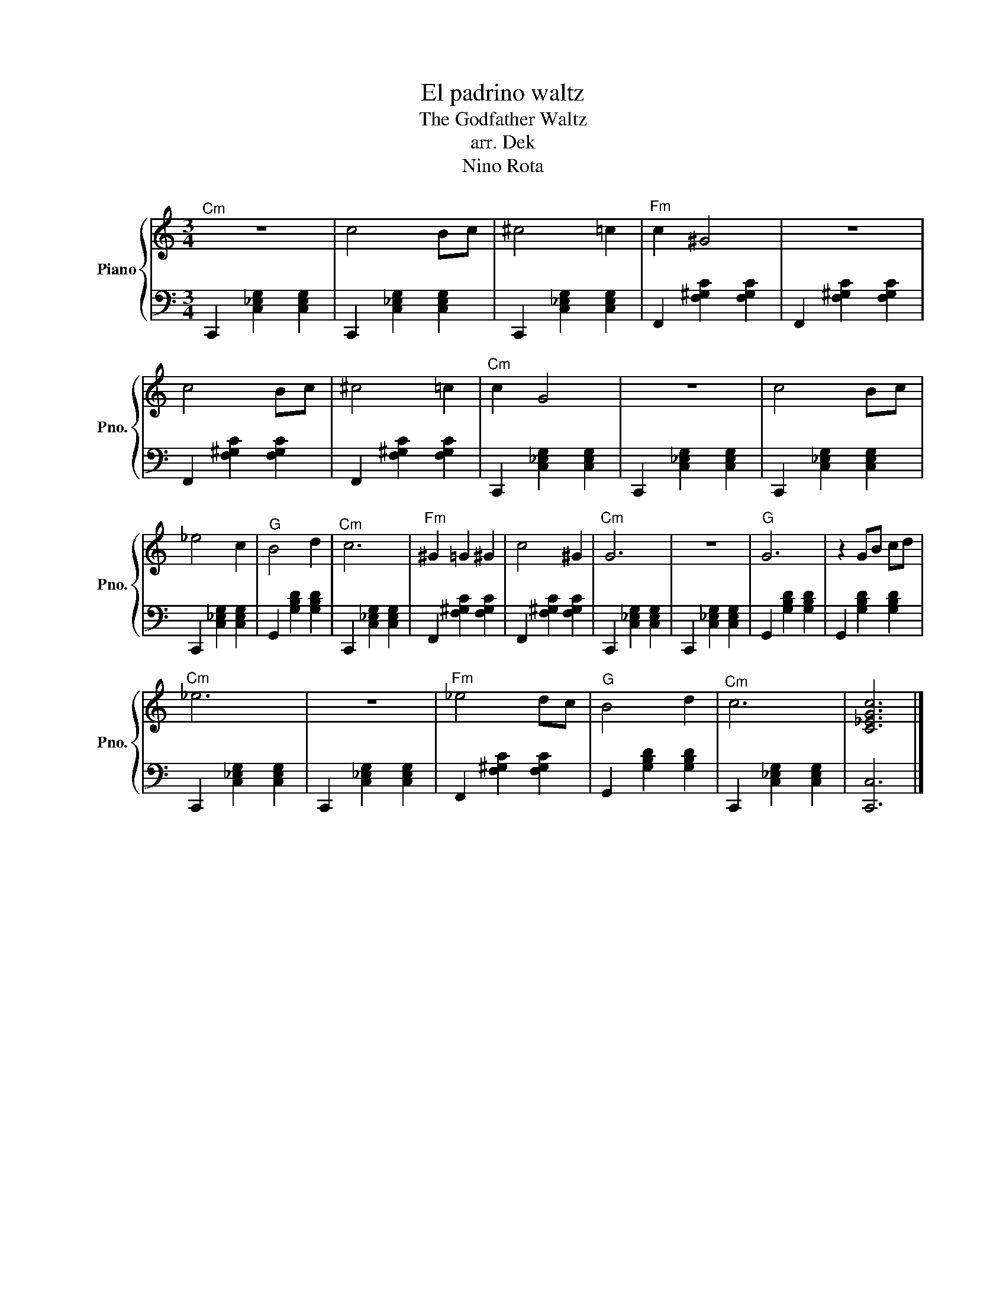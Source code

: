 X:1
T:El padrino waltz
T:The Godfather Waltz
T:arr. Dek
T:Nino Rota 
%%score { 1 | 2 }
L:1/8
M:3/4
K:C
V:1 treble nm="Piano" snm="Pno."
V:2 bass 
V:1
"^Cm" z6 | c4 Bc | ^c4 =c2 |"^Fm" c2 ^G4 | z6 | c4 Bc | ^c4 =c2 |"^Cm" c2 G4 | z6 | c4 Bc | %10
 _e4 c2 |"^G" B4 d2 |"^Cm" c6 |"^Fm" ^G2 =G2 ^G2 | c4 ^G2 |"^Cm" G6 | z6 |"^G" G6 | z2 GB cd | %19
"^Cm" _e6 | z6 |"^Fm" _e4 dc |"^G" B4 d2 |"^Cm" c6 | [C_EGc]6 |] %25
V:2
 C,,2 [C,_E,G,]2 [C,E,G,]2 | C,,2 [C,_E,G,]2 [C,E,G,]2 | C,,2 [C,_E,G,]2 [C,E,G,]2 | %3
 F,,2 [F,^G,C]2 [F,G,C]2 | F,,2 [F,^G,C]2 [F,G,C]2 | F,,2 [F,^G,C]2 [F,G,C]2 | %6
 F,,2 [F,^G,C]2 [F,G,C]2 | C,,2 [C,_E,G,]2 [C,E,G,]2 | C,,2 [C,_E,G,]2 [C,E,G,]2 | %9
 C,,2 [C,_E,G,]2 [C,E,G,]2 | C,,2 [C,_E,G,]2 [C,E,G,]2 | G,,2 [G,B,D]2 [G,B,D]2 | %12
 C,,2 [C,_E,G,]2 [C,E,G,]2 | F,,2 [F,^G,C]2 [F,G,C]2 | F,,2 [F,^G,C]2 [F,G,C]2 | %15
 C,,2 [C,_E,G,]2 [C,E,G,]2 | C,,2 [C,_E,G,]2 [C,E,G,]2 | G,,2 [G,B,D]2 [G,B,D]2 | %18
 G,,2 [G,B,D]2 [G,B,D]2 | C,,2 [C,_E,G,]2 [C,E,G,]2 | C,,2 [C,_E,G,]2 [C,E,G,]2 | %21
 F,,2 [F,^G,C]2 [F,G,C]2 | G,,2 [G,B,D]2 [G,B,D]2 | C,,2 [C,_E,G,]2 [C,E,G,]2 | [C,,C,]6 |] %25


